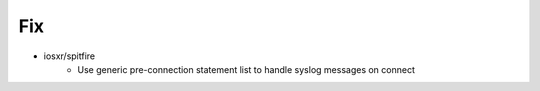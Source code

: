 
--------------------------------------------------------------------------------
                                Fix
--------------------------------------------------------------------------------
* iosxr/spitfire
    * Use generic pre-connection statement list to handle syslog messages on connect
